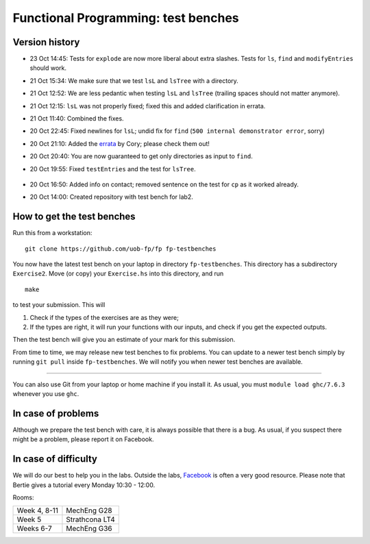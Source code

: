 Functional Programming: test benches
====================================

Version history
---------------

- 23 Oct 14:45: Tests for ``explode`` are now more liberal about extra slashes. Tests for ``ls``, ``find`` and ``modifyEntries`` should work.
- 21 Oct 15:34: We make sure that we test ``lsL`` and ``lsTree`` with a directory.
- 21 Oct 12:52: We are less pedantic when testing ``lsL`` and ``lsTree`` (trailing spaces should not matter anymore).
- 21 Oct 12:15: ``lsL`` was not properly fixed; fixed this and added clarification in errata.
- 21 Oct 11:40: Combined the fixes.
- 20 Oct 22:45: Fixed newlines for ``lsL``; undid fix for ``find`` (``500 internal demonstrator error``, sorry)
- 20 Oct 21:10: Added the `errata <Exercise2/errata.rst>`_ by Cory; please check them out!
- 20 Oct 20:40: You are now guaranteed to get only directories as input to ``find``.
- 20 Oct 19:55: Fixed ``testEntries`` and the test for ``lsTree``.

	.. Our revisions: 00e46093c25824c78e7a97e2274337e82f10b0e5 and fe853c7753fa12c7cca55df7173214eac9deecfb

- 20 Oct 16:50: Added info on contact; removed sentence on the test for ``cp`` as it worked already.
- 20 Oct 14:00: Created repository with test bench for lab2.


How to get the test benches
---------------------------

Run this from a workstation::

    git clone https://github.com/uob-fp/fp fp-testbenches

You now have the latest test bench on your laptop in directory ``fp-testbenches``. This directory has a subdirectory ``Exercise2``. Move (or copy) your ``Exercise.hs`` into this directory, and run ::

    make
    
to test your submission. This will

1. Check if the types of the exercises are as they were;
2. If the types are right, it will run your functions with our inputs, and check if you get the expected outputs.

Then the test bench will give you an estimate of your mark for this submission.

From time to time, we may release new test benches to fix problems. You can update to a newer test bench simply by running ``git pull`` inside ``fp-testbenches``. We will notify you when newer test benches are available.

----

You can also use Git from your laptop or home machine if you install it. As usual, you must ``module load ghc/7.6.3`` whenever you use ``ghc``. 

In case of problems
-------------------

Although we prepare the test bench with care, it is always possible that there is a bug. As usual, if you suspect there might be a problem, please report it on Facebook.

In case of difficulty
---------------------

We will do our best to help you in the labs. Outside the labs, Facebook_ is often a very good resource. Please note that Bertie gives a tutorial every Monday 10:30 - 12:00.

Rooms: 

==============   ================
Week 4, 8-11     MechEng G28
Week 5           Strathcona LT4
Weeks 6-7        MechEng G36
==============   ================


.. This is a comment.
..
.. Link targets follow. 

.. _Facebook: https://www.facebook.com/groups/511767035624467/
